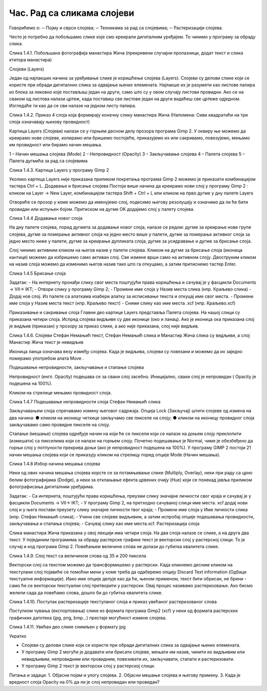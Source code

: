 Час. Рад са сликама слојеви
============================

Говорићемо о:
─	Појму и сврси слојева;
─	Техникама за рад са слојевима;
─	Растеризацији слојева.

Често је потребно да побољшамо слике које смо креирали дигиталним уређајем. То чинимо у програму за обраду слика. 
     

Слика 1.4.1. Побољшана фотографија манастира Жича (прекривени случајни пролазници, додат текст и слика ктитора манастира)

Слојеви (Layers)

Један од најлакших начина за уређивање слике је коришћење слојева (Layers). Слојеви су делови слике који се користе при обради дигиталних слика за одвајање њених елемената. Најлакше их је разумети као листове папира из блока за ликовно које постављаш један на други, само што су у овом случају листови провидни. Ако се на сваком од листова налази цртеж, када поставиш све листове један на други видећеш све цртеже одједном. Изгледаће ти као да се сви налазе на једном листу папира.


   
 

Слика 1.4.2. Приказ 4 слоја која формирају коначну слику манастира Жича  (Напомена: Сиви квадратићи на три слоја означавају њихову провидност)


Картица Layers (Слојеви) налази се у горњем десном делу прозора програма Gimp 2. У оквиру ње можемо да креирамо нове слојеве, копирамо или бришемо постојеће, приказујемо их или сакривамо, повезујемо, мењамо  им провидност или бирамо начин мешања. 

1 – Начин мешања слојева (Mode)
2 – Непровидност (Opacity)    
3 – Закључавање слојева                                        
4 – Палета слојева  
5 – Палета дугмића за рад са слојевима

 


Слика 1.4.3. Картица Layers у програму Gimp 2 



Уколико картица Layers није приказана приликом покретања програма Gimp 2 можемо је приказати комбинацијом тастера Ctrl + L.  
Додавање и брисање слојева
Постоји више начина да креирамо нови слој у програму Gimp 2 : кликом на Layer →  New Layer,  комбинацијом тастера Shift + Ctrl + L или кликом на прво дугме у дну палете Layers 

Отвориће се прозор у коме можемо да именујемо слој, подесимо његову резолуцију и означимо да ли ће бити провидан или испуњен бојом. Притиском на дугме OK додајемо слој у палету слојева.

  
Слика 1.4.4 Додавање новог слоја


На дну палете слојева, поред дугмета за додавање новог слоја, налазе се редом: дугме за креирање нове групе слојева, дугме за померање активног слоја на једно место више у палети, дугме за померање активног слоја за једно место ниже у палети, дугме за креирање дупликата слоја, дугме за усидравање и дугме за брисање слоја.

Слој чинимо активним кликом на његов назив у палети слојева. Кликом на дугме за брисање слоја (иконица кантице) можемо да избришемо само активан слој. Све измене врши само на активном слоју. Двоструким кликом на назив слоја можемо да изменимо његов назив тако што га откуцамо, а затим притиснемо тастер Enter. 

 

Слика 1.4.5 Брисање слоја

Задатак:  
- На интернету пронађи слику свог места поштујући права коришћења и сачувај је у фасцикли  Documents → VII→ IKT;
- Отвори слику у програму Gimp 2;
- Промени име слоја у Назив места слика (нпр. Краљево слика)
- Додај нов слој. Из палете са алаткама изабери алатку за исписивање текста и откуцај име свог места. 
- Промени име слоја у Назив места текст (нпр. Краљево текст)
- Сними слику као име места .xcf (нпр. Краљево.xcf)


Приказивање и сакривање слоја
Главни део картице Layers представља Палета слојева. 
На нашој слици су приказана четири слоја. Испред слојева видљиве су две иконице (око и ланац). Ако је иконица ока приказана слој је видљив (приказан) у прозору за приказ слике, а ако није приказана, слој није видљив.
   
Слика 1.4.6. Слојеви Стефан Немањић текст, Стефан Немањић слика и Манастир Жича слика су видљиви, а слој Манастир Жича текст је невидљив

Иконица ланца означава везу  између слојева. Када је видљива, слојеви су повезани и можемо да их заједно померамо употребом алата Move  . 

Подешавање непровидности, закључавање и стапање слојева

Непровидност (енгл. Opacity) подешава се за сваки слој засебно. Иницијално, сваки слој је непровидан ( Opacity је подешена на 100%). 
 
Кликом на стрелице мењамо провидност слоја.
    
Слика 1.4.7 Подешавање непровидности слоја Стефан Немањић слика

Закључавањем слоја спречавамо измену његовог садржаја. Опција Lock (Закључај) штити слојеве од измена на два начина:
●	кликом на иконицу четкице закључамо све пикселе на слоју;
●	кликом на иконицу провидног слоја закључавамо само провидне пикселе на слоју.

 

Стапање (мешање) слојева одређује начин на који ће се пиксели који се налазе на доњем слоју преклопити (измешати) са пикселима који се налазе на горњем слоју. Почетно подешавање је Normal, чиме је обезбеђено да горњи слој у потпуности прекрива доњи (ако је непровидност подешена на 100%). У програму GIMP 2 постоји 21 начин мешања слојева који се приказују кликом на стрелицу поред опције Mode (Начин мешања).
 

Слика 1.4.8 Избор начина мешања слојева

Неки од ових начина мешања слојева корсте се за потамњивање слике (Multiply, Overlay), неки при раду са црно белим фотографијама (Dodge), а неки за отклањање ефекта црвених очију (Hue) који се понекад јавља приликом фотографисања дигиталним уређајима.

Задатак:  
- Са интернета, поштујући права коришћења, преузми слику значајне личности свог краја и сачувај је у фасцикли  Documents → VII→ IKT;
- У програму Gimp 2, на претходно сачуваној слици име места. xcf додај нови слој и у њега постави преузету слику значајне личности твог краја;
- Промени име слоја у Име личности слика (нпр. Стефан Немањић слика);
- Учини све слојеве видљивим, а затим испробај опције подешавања провидности, закључавања и стапања слојева; 
- Сачувај слику као име места.xcf.
Растеризација слоја

Слика манастира Жича приказана у овој лекцији има четири слоја. На два слоја налазе се слике, а на друга два текст. У појединим програмима за обраду растерске графике текст је векторски слој у растерској слици. То је случај и код програма Gimp 2. Повећањем величине слова не долази до губитка квалитета слике.

     
Слика 1.4.9. Слој текст са величином слова од 35 и 200 пиксела

Векторски слој са текстом можемо да трансформишемо у растерски. Када кликнемо десним кликом на текстулани слој појавиће се помоћни мени у коме треба да одаберемо  опцију Discard Text information (Одбаци текстуалне информације). Иако име опције делује као да ће, њеном применом, текст бити обрисан, не брини - само ће се векторски текстуални слој претворити у растерски. Овај процес називамо растеризовање.  Ако бисмо желели сада да повећамо слова, дошло би до губитка квалитета слике.

   
Слика 1.4.10. Поступак растеризације текстуланог слоја и приказ увећаног растеризованог слова

Поступком чувања (експортовања) слике из формата програма Gimp2 (xcf) у неки од формата растерских графичких датотека (jpg, png, bmp…) престаје могућност измене слојева.

 

Слика 1.4.11. Увећан део слике снимљен у формату jpg

Укратко 

-	Слојеви су делови слике који се користе при обради дигиталних слика за одвајање њених елемената.
-	У програму Gimp 2 могуће је додавати или брисати слојеве, мењати им назив, чинити их видљивим или невидљивим, непровидним или провидним, повезивати их, закључавати, стапати и растеризовати.
-	У програму Gimp 2 текст је векторски слој у растерској слици.

Питања и задаци:
1.	Објасни појам и улогу слојева.
2.	Објасни мешање слојева и његову примену.
3.	Када је вредност слоја  Opacity на 0% да ли је слој непровидан или провидан?

